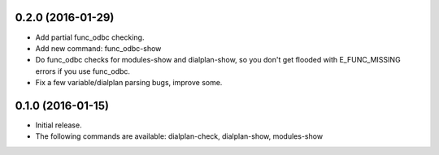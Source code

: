 0.2.0 (2016-01-29)
~~~~~~~~~~~~~~~~~~

* Add partial func_odbc checking.
* Add new command: func_odbc-show
* Do func_odbc checks for modules-show and dialplan-show, so you don't
  get flooded with E_FUNC_MISSING errors if you use func_odbc.
* Fix a few variable/dialplan parsing bugs, improve some.

0.1.0 (2016-01-15)
~~~~~~~~~~~~~~~~~~

* Initial release.
* The following commands are available:
  dialplan-check, dialplan-show, modules-show
